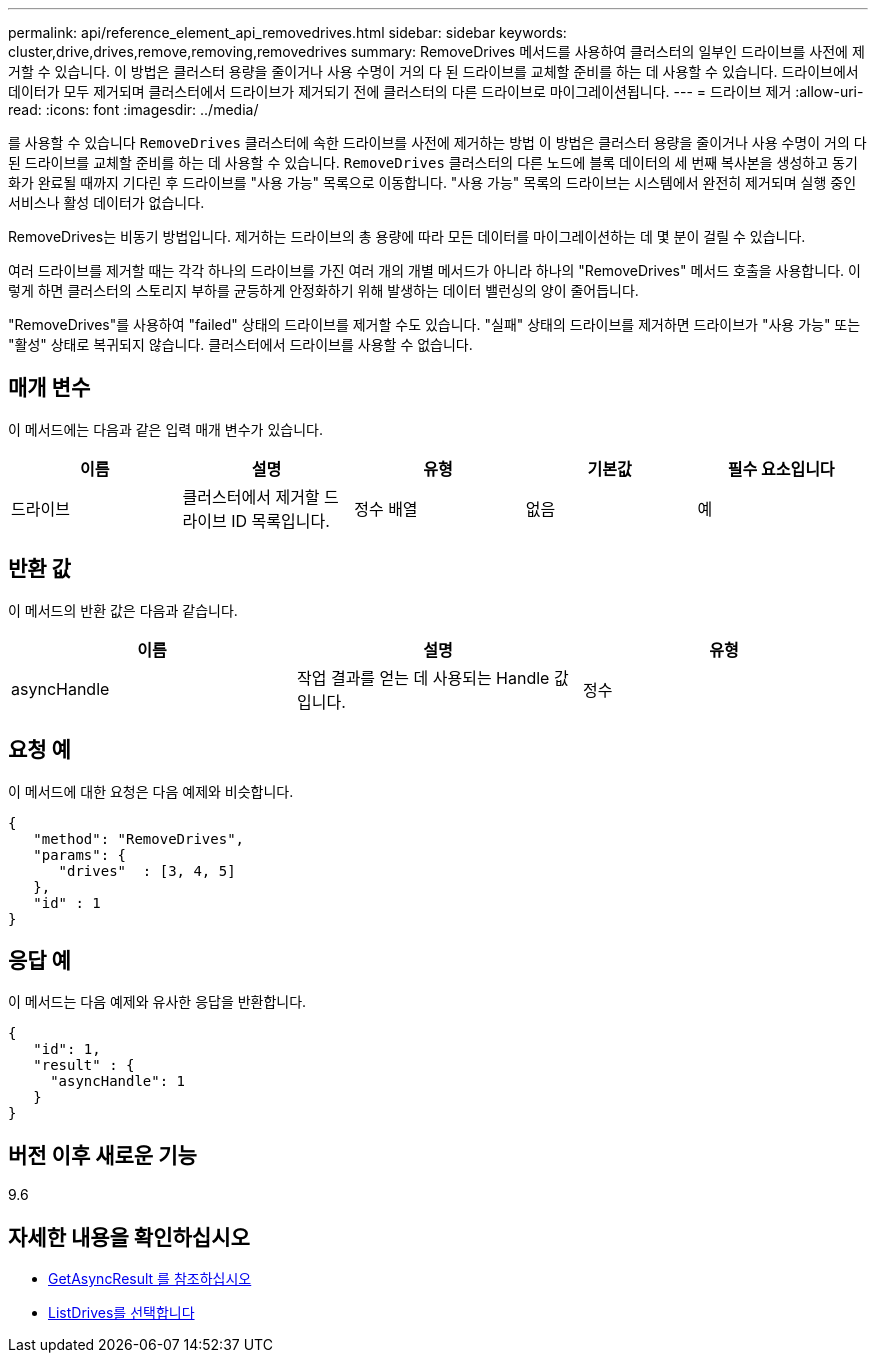---
permalink: api/reference_element_api_removedrives.html 
sidebar: sidebar 
keywords: cluster,drive,drives,remove,removing,removedrives 
summary: RemoveDrives 메서드를 사용하여 클러스터의 일부인 드라이브를 사전에 제거할 수 있습니다. 이 방법은 클러스터 용량을 줄이거나 사용 수명이 거의 다 된 드라이브를 교체할 준비를 하는 데 사용할 수 있습니다. 드라이브에서 데이터가 모두 제거되며 클러스터에서 드라이브가 제거되기 전에 클러스터의 다른 드라이브로 마이그레이션됩니다. 
---
= 드라이브 제거
:allow-uri-read: 
:icons: font
:imagesdir: ../media/


[role="lead"]
를 사용할 수 있습니다 `RemoveDrives` 클러스터에 속한 드라이브를 사전에 제거하는 방법 이 방법은 클러스터 용량을 줄이거나 사용 수명이 거의 다 된 드라이브를 교체할 준비를 하는 데 사용할 수 있습니다. `RemoveDrives` 클러스터의 다른 노드에 블록 데이터의 세 번째 복사본을 생성하고 동기화가 완료될 때까지 기다린 후 드라이브를 "사용 가능" 목록으로 이동합니다. "사용 가능" 목록의 드라이브는 시스템에서 완전히 제거되며 실행 중인 서비스나 활성 데이터가 없습니다.

RemoveDrives는 비동기 방법입니다. 제거하는 드라이브의 총 용량에 따라 모든 데이터를 마이그레이션하는 데 몇 분이 걸릴 수 있습니다.

여러 드라이브를 제거할 때는 각각 하나의 드라이브를 가진 여러 개의 개별 메서드가 아니라 하나의 "RemoveDrives" 메서드 호출을 사용합니다. 이렇게 하면 클러스터의 스토리지 부하를 균등하게 안정화하기 위해 발생하는 데이터 밸런싱의 양이 줄어듭니다.

"RemoveDrives"를 사용하여 "failed" 상태의 드라이브를 제거할 수도 있습니다. "실패" 상태의 드라이브를 제거하면 드라이브가 "사용 가능" 또는 "활성" 상태로 복귀되지 않습니다. 클러스터에서 드라이브를 사용할 수 없습니다.



== 매개 변수

이 메서드에는 다음과 같은 입력 매개 변수가 있습니다.

|===
| 이름 | 설명 | 유형 | 기본값 | 필수 요소입니다 


 a| 
드라이브
 a| 
클러스터에서 제거할 드라이브 ID 목록입니다.
 a| 
정수 배열
 a| 
없음
 a| 
예

|===


== 반환 값

이 메서드의 반환 값은 다음과 같습니다.

|===
| 이름 | 설명 | 유형 


 a| 
asyncHandle
 a| 
작업 결과를 얻는 데 사용되는 Handle 값입니다.
 a| 
정수

|===


== 요청 예

이 메서드에 대한 요청은 다음 예제와 비슷합니다.

[listing]
----
{
   "method": "RemoveDrives",
   "params": {
      "drives"  : [3, 4, 5]
   },
   "id" : 1
}
----


== 응답 예

이 메서드는 다음 예제와 유사한 응답을 반환합니다.

[listing]
----
{
   "id": 1,
   "result" : {
     "asyncHandle": 1
   }
}
----


== 버전 이후 새로운 기능

9.6



== 자세한 내용을 확인하십시오

* xref:reference_element_api_getasyncresult.adoc[GetAsyncResult 를 참조하십시오]
* xref:reference_element_api_listdrives.adoc[ListDrives를 선택합니다]

